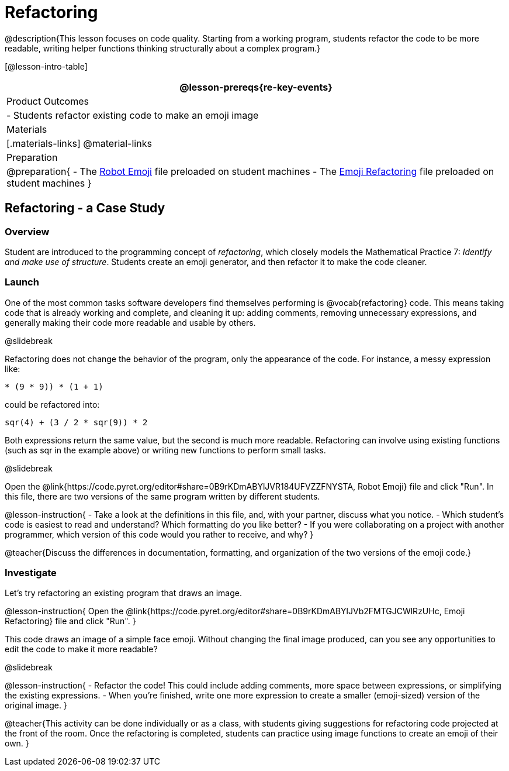 = Refactoring


@description{This lesson focuses on code quality. Starting from a working program, students refactor the code to be more readable, writing helper functions thinking structurally about a complex program.}

[@lesson-intro-table]
|===
@lesson-prereqs{re-key-events}

| Product Outcomes
|
- Students refactor existing code to make an emoji image

| Materials
|[.materials-links]
@material-links

| Preparation
|
@preparation{
- The https://code.pyret.org/editor#share=0B9rKDmABYlJVR184UFVZZFNYSTA[Robot
  Emoji] file preloaded on student machines
- The https://code.pyret.org/editor#share=0B9rKDmABYlJVb2FMTGJCWlRzUHc[Emoji
  Refactoring] file preloaded on student machines
}

|===


== Refactoring - a Case Study

=== Overview
Student are introduced to the programming concept of _refactoring_, which closely models the Mathematical Practice 7: _Identify and make use of structure_. Students create an emoji generator, and then refactor it to make the code cleaner.

=== Launch
One of the most common tasks software developers find themselves performing is @vocab{refactoring} code. This means taking code that is already working and complete, and cleaning it up: adding comments, removing unnecessary expressions, and generally making their code more readable and usable by others.

@slidebreak

Refactoring does not change the behavior of the program, only the appearance of the code. For instance, a messy expression like:


`(((4 * 4) + (3 / (8 - 6))) * (9 * 9)) * (1 + 1)`
 
could be refactored into:  

`((sqr(4) + (3 / 2)) * sqr(9)) * 2`

 
Both expressions return the same value, but the second is much more readable. Refactoring can involve using existing functions (such as sqr in the example above) or writing new functions to perform small tasks.

@slidebreak

Open the @link{https://code.pyret.org/editor#share=0B9rKDmABYlJVR184UFVZZFNYSTA, Robot Emoji} file and click "Run". In this file, there are two versions of the same program written by different students.


@lesson-instruction{
- Take a look at the definitions in this file, and, with your partner, discuss what you notice.
- Which student’s code is easiest to read and understand? Which formatting do you like better?
- If you were collaborating on a project with another programmer, which version of this code would you rather to receive, and why?
}

@teacher{Discuss the differences in documentation, formatting, and organization of the two versions of the emoji code.}

=== Investigate
Let's try refactoring an existing program that draws an image.

@lesson-instruction{
Open the @link{https://code.pyret.org/editor#share=0B9rKDmABYlJVb2FMTGJCWlRzUHc, Emoji Refactoring} file and click "Run".
}

This code draws an image of a simple face emoji. Without changing the final image produced, can you see any opportunities to edit the code to make it more readable?

@slidebreak

@lesson-instruction{
- Refactor the code! This could include adding comments, more space between expressions, or simplifying the existing expressions.
- When you're finished, write one more expression to create a smaller (emoji-sized) version of the original image.
}

@teacher{This activity can be done individually or as a class, with students giving suggestions for refactoring code projected at the front of the room. Once the refactoring is completed, students can practice using image functions to create an emoji of their own.
}
